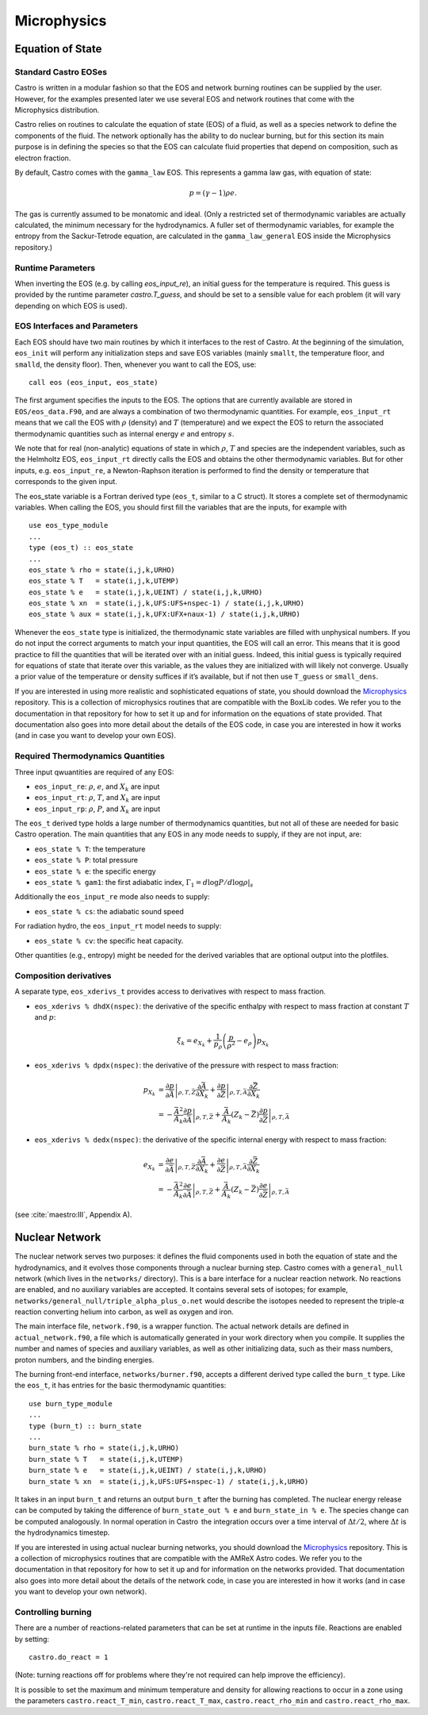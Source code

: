************
Microphysics
************

Equation of State
=================

Standard Castro EOSes
---------------------

Castro is written in a modular fashion so that the EOS and network
burning routines can be supplied by the user. However, for the
examples presented later we use several EOS and network routines
that come with the Microphysics distribution.

Castro relies on routines to calculate the equation of state (EOS)
of a fluid, as well as a species network to define the components of
the fluid. The network optionally has the ability to do nuclear burning,
but for this section its main purpose is in defining the species so that
the EOS can calculate fluid properties that depend on composition, such
as electron fraction.

By default, Castro comes with the ``gamma_law``
EOS. This represents a gamma law gas, with equation of state:

.. math:: p = (\gamma - 1) \rho e.

The gas is currently assumed to be monatomic and ideal. (Only a
restricted set of thermodynamic variables are actually calculated,
the minimum necessary for the hydrodynamics. A fuller set of
thermodynamic variables, for example the entropy from the
Sackur-Tetrode equation, are calculated in the ``gamma_law_general``
EOS inside the Microphysics repository.)

Runtime Parameters
------------------

When inverting the EOS (e.g. by calling `eos_input_re`), an initial guess for
the temperature is required. This guess is provided by the runtime parameter
`castro.T_guess`, and should be set to a sensible value for each problem
(it will vary depending on which EOS is used).

EOS Interfaces and Parameters
-----------------------------

.. index:: eos_t

Each EOS should have two main routines by which it interfaces to the
rest of Castro. At the beginning of the simulation, ``eos_init``
will perform any initialization steps and save EOS variables (mainly
``smallt``, the temperature floor, and ``smalld``, the
density floor). Then, whenever you want to call the EOS, use::

 call eos (eos_input, eos_state)

The first argument specifies the inputs to the EOS. The options
that are currently available are stored in
``EOS/eos_data.F90``, and are always a combination of two
thermodynamic quantities. For example, ``eos_input_rt`` means
that we call the EOS with :math:`\rho` (density) and :math:`T` (temperature)
and we expect the EOS to return the associated thermodynamic
quantities such as internal energy :math:`e` and entropy :math:`s`.

We note that for real (non-analytic) equations of state
in which :math:`\rho`, :math:`T` and species are the independent variables, such
as the Helmholtz EOS, ``eos_input_rt`` directly calls the EOS
and obtains the other thermodynamic variables. But for other inputs,
e.g. ``eos_input_re``, a Newton-Raphson iteration is performed
to find the density or temperature that corresponds to the given
input.

The eos_state variable is a Fortran derived type (``eos_t``, similar to
a C struct). It stores a complete set of thermodynamic
variables. When calling the EOS, you should first fill the variables
that are the inputs, for example with

::

      use eos_type_module
      ...
      type (eos_t) :: eos_state
      ...
      eos_state % rho = state(i,j,k,URHO)
      eos_state % T   = state(i,j,k,UTEMP)
      eos_state % e   = state(i,j,k,UEINT) / state(i,j,k,URHO)
      eos_state % xn  = state(i,j,k,UFS:UFS+nspec-1) / state(i,j,k,URHO)
      eos_state % aux = state(i,j,k,UFX:UFX+naux-1) / state(i,j,k,URHO)

Whenever the ``eos_state`` type is initialized, the thermodynamic
state variables are filled with unphysical numbers. If you do not
input the correct arguments to match your input quantities, the EOS
will call an error. This means that it is good practice to fill the
quantities that will be iterated over with an initial guess. Indeed,
this initial guess is typically required for equations of state that
iterate over this variable, as the values they are initialized with
will likely not converge. Usually a prior value of the temperature or
density suffices if it’s available, but if not then use ``T_guess`` or
``small_dens``.

If you are interested in using more realistic and sophisticated equations of
state, you should download the `Microphysics <https://github.com/starkiller-astro/Microphysics>`__
repository. This is a collection of microphysics routines that are compatible with the
BoxLib codes. We refer you to the documentation in that repository for how to set it up
and for information on the equations of state provided. That documentation
also goes into more detail about the details of the EOS code, in case you are interested in
how it works (and in case you want to develop your own EOS).

Required Thermodynamics Quantities
----------------------------------

Three input qwuantities are required of any EOS:

-  ``eos_input_re``: :math:`\rho`, :math:`e`, and :math:`X_k` are input

-  ``eos_input_rt``: :math:`\rho`, :math:`T`, and :math:`X_k` are input

-  ``eos_input_rp``: :math:`\rho`, :math:`P`, and :math:`X_k` are input

The ``eos_t`` derived type holds a large number of thermodynamics
quantities, but not all of these are needed for basic
Castro operation. The main quantities that any EOS in any mode needs to
supply, if they are not input, are:

-  ``eos_state % T``: the temperature

-  ``eos_state % P``: total pressure

-  ``eos_state % e``: the specific energy

-  ``eos_state % gam1``: the first adiabatic index,
   :math:`\Gamma_1 = d\log P / d\log \rho |_s`

Additionally the ``eos_input_re`` mode also needs to supply:

-  ``eos_state % cs``: the adiabatic sound speed

For radiation hydro, the ``eos_input_rt`` model needs to supply:

-  ``eos_state % cv``: the specific heat capacity.

Other quantities (e.g., entropy) might be needed for the derived
variables that are optional output into the plotfiles.


Composition derivatives
-----------------------

.. index:: eos_xderivs_t

A separate type, ``eos_xderivs_t`` provides access to derivatives with respect to mass fraction.

-  ``eos_xderivs % dhdX(nspec)``: the derivative of the
   specific enthalpy with respect to mass fraction at constant
   :math:`T` and :math:`p`:

   .. math:: \xi_k = e_{X_k} + \frac{1}{p_\rho} \left (\frac{p}{\rho^2} - e_\rho \right ) p_{X_k}

-  ``eos_xderivs % dpdx(nspec)``: the derivative of the pressure with respect to mass fraction:

   .. math::

      \begin{align}
      p_{X_k} &= \left .\frac{\partial p}{\partial \bar{A}} \right |_{\rho, T, \bar{Z}}
                \frac{\partial \bar{A}}{\partial X_k} +
                \left . \frac{\partial p}{\partial \bar{Z}} \right |_{\rho, T, \bar{A}}
                \frac{\partial \bar{Z}}{\partial X_k} \nonumber \\
              &= -\frac{\bar{A}^2}{A_k}
                \left .\frac{\partial p}{\partial \bar{A}} \right |_{\rho, T, \bar{Z}} +
                \frac{\bar{A}}{A_k} \left (Z_k - \bar{Z} \right )
                \left . \frac{\partial p}{\partial \bar{Z}} \right |_{\rho, T, \bar{A}}
      \end{align}

-  ``eos_xderivs % dedx(nspec)``: the derivative of the specific internal energy with respect to mass fraction:

   .. math::

      \begin{align}
      e_{X_k} &= \left . \frac{\partial e }{\partial \bar{A}} \right |_{\rho, T, \bar{Z}}
              \frac{\partial \bar{A}}{\partial X_k} +
              \left .\frac{\partial e}{\partial \bar{Z}} \right |_{\rho, T, \bar{A}}
              \frac{\partial \bar{Z}}{\partial X_k} \nonumber \\
              &= -\frac{\bar{A}^2}{A_k}
              \left . \frac{\partial e }{\partial \bar{A}} \right |_{\rho, T, \bar{Z}} +
              \frac{\bar{A}}{A_k} \left (Z_k - \bar{Z}\right )
              \left .\frac{\partial e}{\partial \bar{Z}} \right |_{\rho, T, \bar{A}}
      \end{align}

(see :cite:`maestro:III`, Appendix A).


Nuclear Network
===============

.. index:: burn_t

The nuclear network serves two purposes: it defines the fluid components used
in both the equation of state and the hydrodynamics, and it evolves those
components through a nuclear burning step. Castro comes with a ``general_null``
network (which lives in the ``networks/`` directory). This is a bare interface for a
nuclear reaction network. No reactions are enabled, and no auxiliary variables
are accepted.  It contains several sets of isotopes; for example,
``networks/general_null/triple_alpha_plus_o.net`` would describe the
isotopes needed to represent the triple-\ :math:`\alpha` reaction converting
helium into carbon, as well as oxygen and iron.

The main interface file, ``network.f90``, is a wrapper function. The
actual network details are defined in ``actual_network.f90``, a
file which is automatically generated in your work directory when you compile.
It supplies the number and names of species and auxiliary variables, as
well as other initializing data, such as their mass numbers, proton numbers,
and the binding energies.

The burning front-end interface, ``networks/burner.f90``, accepts a different
derived type called the ``burn_t`` type. Like the ``eos_t``, it has entries
for the basic thermodynamic quantities:

::

      use burn_type_module
      ...
      type (burn_t) :: burn_state
      ...
      burn_state % rho = state(i,j,k,URHO)
      burn_state % T   = state(i,j,k,UTEMP)
      burn_state % e   = state(i,j,k,UEINT) / state(i,j,k,URHO)
      burn_state % xn  = state(i,j,k,UFS:UFS+nspec-1) / state(i,j,k,URHO)

It takes in an input ``burn_t`` and returns an output ``burn_t`` after
the burning has completed. The nuclear energy release can be computed by
taking the difference of ``burn_state_out % e`` and
``burn_state_in % e``. The species change can be computed analogously.
In normal operation in Castro  the integration occurs over a time interval
of :math:`\Delta t/2`, where :math:`\Delta t` is the hydrodynamics timestep.

If you are interested in using actual nuclear burning networks,
you should download the `Microphysics <https://github.com/starkiller-astro/Microphysics>`__
repository. This is a collection of microphysics routines that are compatible with the
AMReX Astro codes. We refer you to the documentation in that repository for how to set it up
and for information on the networks provided. That documentation
also goes into more detail about the details of the network code, in case you are interested in
how it works (and in case you want to develop your own network).


Controlling burning
-------------------

There are a number of reactions-related parameters that can be set at runtime
in the inputs file. Reactions are enabled by setting::

    castro.do_react = 1

(Note: turning reactions off for problems where they're not required can help improve
the efficiency).

It is possible to set the maximum and minimum temperature and density for allowing
reactions to occur in a zone using the parameters ``castro.react_T_min``,
``castro.react_T_max``, ``castro.react_rho_min`` and ``castro.react_rho_max``.

